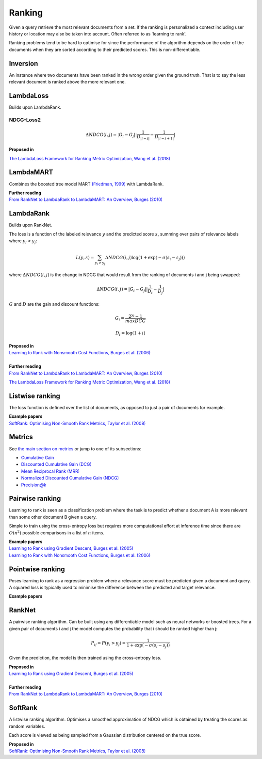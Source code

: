 Ranking
""""""""""
Given a query retrieve the most relevant documents from a set. If the ranking is personalized a context including user history or location may also be taken into account. Often referred to as 'learning to rank'.

Ranking problems tend to be hard to optimise for since the performance of the algorithm depends on the order of the documents when they are sorted according to their predicted scores. This is non-differentiable.

Inversion
-----------
An instance where two documents have been ranked in the wrong order given the ground truth. That is to say the less relevant document is ranked above the more relevant one.

LambdaLoss
------------

Builds upon LambdaRank.

NDCG-Loss2
____________

.. math::

  \Delta NDCG(i,j) = |G_i - G_j| |\frac{1}{D_{|i-j|}} - \frac{1}{D_{|i-j+1|}}|


| **Proposed in**
`The LambdaLoss Framework for Ranking Metric Optimization, Wang et al. (2018) <https://storage.googleapis.com/pub-tools-public-publication-data/pdf/1e34e05e5e4bf2d12f41eb9ff29ac3da9fdb4de3.pdf>`_


LambdaMART
------------
Combines the boosted tree model MART `(Friedman, 1999) <https://statweb.stanford.edu/~jhf/ftp/trebst.pdf>`_ with LambdaRank.

| **Further reading**
| `From RankNet to LambdaRank to LambdaMART: An Overview, Burges (2010) <https://www.microsoft.com/en-us/research/wp-content/uploads/2016/02/MSR-TR-2010-82.pdf>`_

LambdaRank
-----------

Builds upon RankNet. 

The loss is a function of the labeled relevance :math:`y` and the predicted score :math:`s`, summing over pairs of relevance labels where :math:`y_i > y_j`:

.. math::

  L(y,s) = \sum_{y_i > y_j} \Delta NDCG(i,j) \log(1 + \exp(-\sigma(s_i - s_j)))
  
where :math:`\Delta NDCG(i,j)` is the change in NDCG that would result from the ranking of documents i and j being swapped:

.. math::

  \Delta NDCG(i,j) = |G_i - G_j| |\frac{1}{D_i} - \frac{1}{D_j}|
  
:math:`G` and :math:`D` are the gain and discount functions:

.. math::

  G_i = \frac{2^{y_i} - 1}{maxDCG}
  
.. math::

  D_i = \log(1+i)

| **Proposed in**
| `Learning to Rank with Nonsmooth Cost Functions, Burges et al. (2006) <https://papers.nips.cc/paper/2971-learning-to-rank-with-nonsmooth-cost-functions.pdf>`_
|
| **Further reading**
| `From RankNet to LambdaRank to LambdaMART: An Overview, Burges (2010) <https://www.microsoft.com/en-us/research/wp-content/uploads/2016/02/MSR-TR-2010-82.pdf>`_
`The LambdaLoss Framework for Ranking Metric Optimization, Wang et al. (2018) <https://storage.googleapis.com/pub-tools-public-publication-data/pdf/1e34e05e5e4bf2d12f41eb9ff29ac3da9fdb4de3.pdf>`_

Listwise ranking
-----------------
The loss function is defined over the list of documents, as opposed to just a pair of documents for example.

| **Example papers**
| `SoftRank: Optimising Non-Smooth Rank Metrics, Taylor et al. (2008) <https://www.microsoft.com/en-us/research/wp-content/uploads/2016/02/SoftRankWsdm08Submitted.pdf>`_

Metrics
-----------------

See `the main section on metrics <https://ml-compiled.readthedocs.io/en/latest/metrics.html#ranking>`_ or jump to one of its subsections:

* `Cumulative Gain <https://ml-compiled.readthedocs.io/en/latest/metrics.html#cumulative-gain>`_
* `Discounted Cumulative Gain (DCG) <https://ml-compiled.readthedocs.io/en/latest/metrics.html#discounted-cumulative-gain-dcg>`_
* `Mean Reciprocal Rank (MRR) <https://ml-compiled.readthedocs.io/en/latest/metrics.html#mean-reciprocal-rank-mrr>`_
* `Normalized Discounted Cumulative Gain (NDCG) <https://ml-compiled.readthedocs.io/en/latest/metrics.html#normalized-discounted-cumulative-gain-ndcg>`_
* `Precision@k <https://ml-compiled.readthedocs.io/en/latest/metrics.html#precision-k>`_

Pairwise ranking
--------------------
Learning to rank is seen as a classification problem where the task is to predict whether a document A is more relevant than some other document B given a query.

Simple to train using the cross-entropy loss but requires more computational effort at inference time since there are :math:`O(n^2)` possible comparisons in a list of :math:`n` items.

| **Example papers**
| `Learning to Rank using Gradient Descent, Burges et al. (2005) <https://icml.cc/2015/wp-content/uploads/2015/06/icml_ranking.pdf>`_
| `Learning to Rank with Nonsmooth Cost Functions, Burges et al. (2006) <https://papers.nips.cc/paper/2971-learning-to-rank-with-nonsmooth-cost-functions.pdf>`_

Pointwise ranking
----------------------
Poses learning to rank as a regression problem where a relevance score must be predicted given a document and query. A squared loss is typically used to minimise the difference between the predicted and target relevance.

| **Example papers**

RankNet
--------

A pairwise ranking algorithm. Can be built using any differentiable model such as neural networks or boosted trees. For a given pair of documents i and j the model computes the probability that i should be ranked higher than j:

.. math::

  P_{ij} = P(y_i > y_j) = \frac{1}{1 + \exp(-\sigma(s_i - s_j))}
  
Given the prediction, the model is then trained using the cross-entropy loss.

| **Proposed in**
| `Learning to Rank using Gradient Descent, Burges et al. (2005) <https://icml.cc/2015/wp-content/uploads/2015/06/icml_ranking.pdf>`_
|
| **Further reading**
| `From RankNet to LambdaRank to LambdaMART: An Overview, Burges (2010) <https://www.microsoft.com/en-us/research/wp-content/uploads/2016/02/MSR-TR-2010-82.pdf>`_

SoftRank
----------

A listwise ranking algorithm. Optimises a smoothed approximation of NDCG which is obtained by treating the scores as random variables.

Each score is viewed as being sampled from a Gaussian distribution centered on the true score.

| **Proposed in**
| `SoftRank: Optimising Non-Smooth Rank Metrics, Taylor et al. (2008) <https://www.microsoft.com/en-us/research/wp-content/uploads/2016/02/SoftRankWsdm08Submitted.pdf>`_
